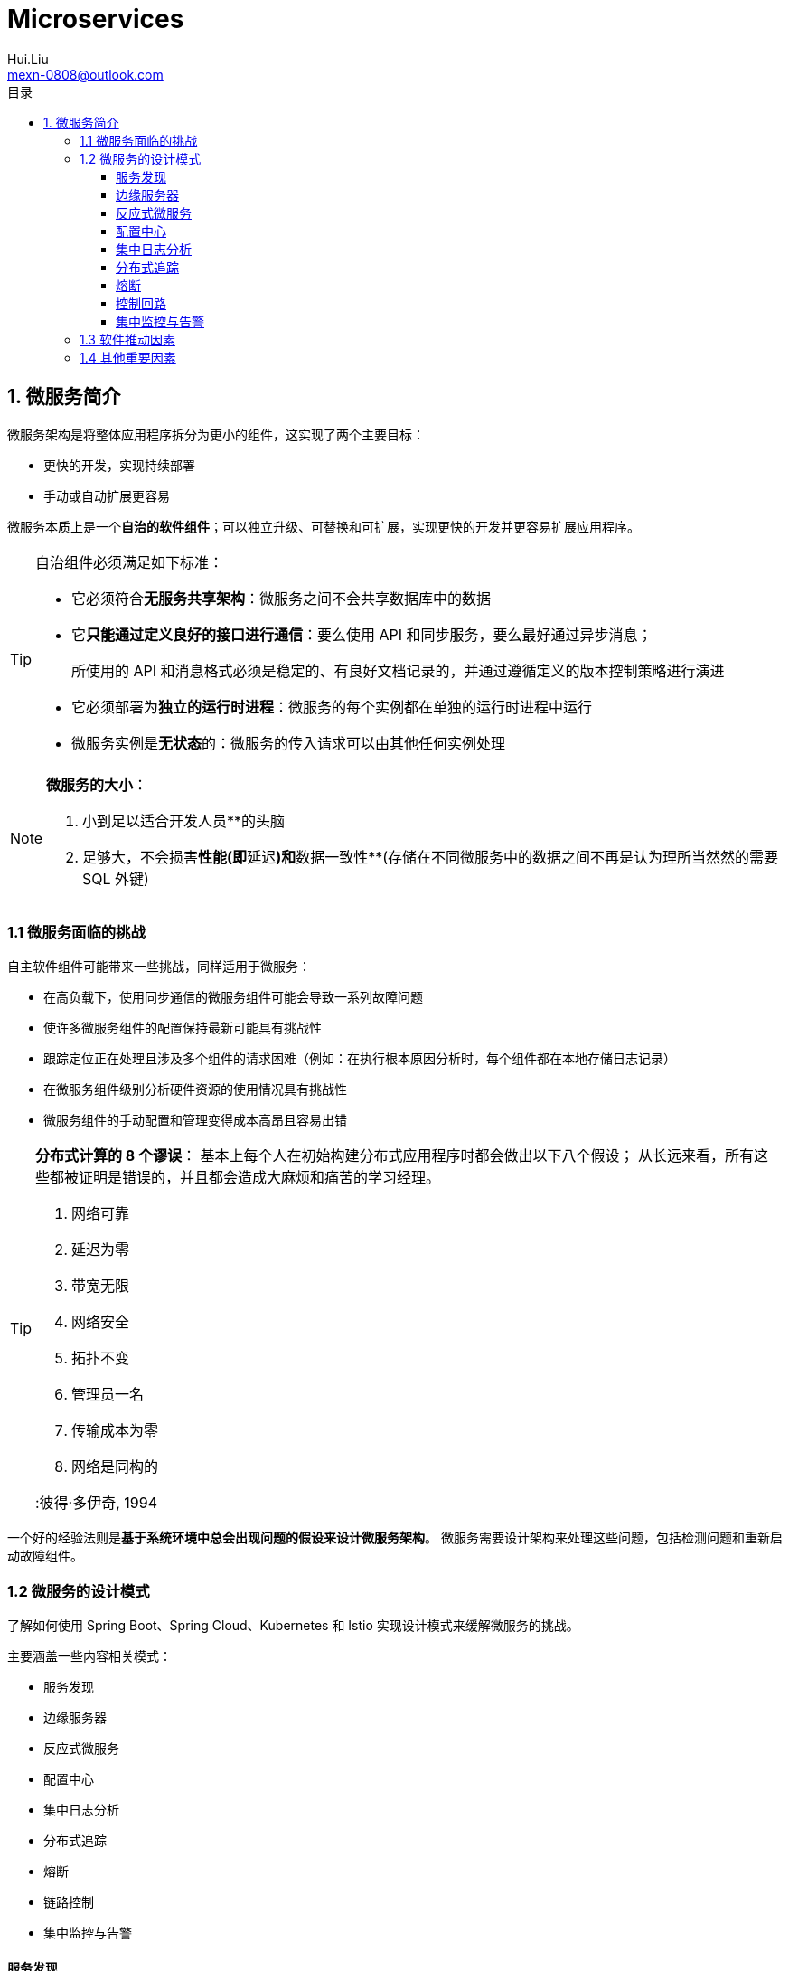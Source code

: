 = Microservices
Hui.Liu <mexn-0808@outlook.com>
:toc: left
:toclevels: 5
:toc-title: 目录

== 1. 微服务简介

微服务架构是将整体应用程序拆分为更小的组件，这实现了两个主要目标：

* 更快的开发，实现持续部署
* 手动或自动扩展更容易

微服务本质上是一个**自治的软件组件**；可以独立升级、可替换和可扩展，实现更快的开发并更容易扩展应用程序。

[TIP]
--
自治组件必须满足如下标准：

* 它必须符合**无服务共享架构**：微服务之间不会共享数据库中的数据
* 它**只能通过定义良好的接口进行通信**：要么使用 API 和同步服务，要么最好通过异步消息；
+
所使用的 API 和消息格式必须是稳定的、有良好文档记录的，并通过遵循定义的版本控制策略进行演进
* 它必须部署为**独立的运行时进程**：微服务的每个实例都在单独的运行时进程中运行
* 微服务实例是**无状态**的：微服务的传入请求可以由其他任何实例处理
--

[NOTE]
--
**微服务的大小**：

. 小到足以适合开发人员**的头脑
. 足够大，不会损害**性能(即**延迟**)和**数据一致性**(存储在不同微服务中的数据之间不再是认为理所当然然的需要 SQL 外键)
--

=== 1.1 微服务面临的挑战

自主软件组件可能带来一些挑战，同样适用于微服务：

* 在高负载下，使用同步通信的微服务组件可能会导致一系列故障问题
* 使许多微服务组件的配置保持最新可能具有挑战性
* 跟踪定位正在处理且涉及多个组件的请求困难（例如：在执行根本原因分析时，每个组件都在本地存储日志记录）
* 在微服务组件级别分析硬件资源的使用情况具有挑战性
* 微服务组件的手动配置和管理变得成本高昂且容易出错

[TIP]
--
**分布式计算的 8 个谬误**：
基本上每个人在初始构建分布式应用程序时都会做出以下八个假设；
从长远来看，所有这些都被证明是错误的，并且都会造成大麻烦和痛苦的学习经理。

. 网络可靠
. 延迟为零
. 带宽无限
. 网络安全
. 拓扑不变
. 管理员一名
. 传输成本为零
. 网络是同构的

:彼得·多伊奇, 1994
--

一个好的经验法则是**基于系统环境中总会出现问题的假设来设计微服务架构**。
微服务需要设计架构来处理这些问题，包括检测问题和重新启动故障组件。

=== 1.2 微服务的设计模式

了解如何使用 Spring Boot、Spring Cloud、Kubernetes 和 Istio 实现设计模式来缓解微服务的挑战。

主要涵盖一些内容相关模式：

* 服务发现
* 边缘服务器
* 反应式微服务
* 配置中心
* 集中日志分析
* 分布式追踪
* 熔断
* 链路控制
* 集中监控与告警

==== 服务发现

. 问题： 客户端如何发现微服务及其实例？
+
微服务实例通常在启动时(例如在容器中运行时)分配动态 IP 地址。
使得客户端很难向微服务发出请求。

. 解决方案
+
添加一个新组件——**服务发现**服务——添加到系统环境中，它**跟踪当前可用的微服务及其实例的 IP 地址**。

. 解决方案的要求

* 在微服务及其实例出现和消失时**自动注册/取消注册**
* 客户都安必须能够向微服务的**逻辑端点**发出请求。该请求将被路由到可用的微服务实例之一
* 对微服务的请求必须在可用实例上进行**负载均衡**
* 必须能够检测不健康的实例，以便请求不会被路由到它们

这种设计模式可以使用两种不同的策略来实现：

* *客户端路由*：客户端使用与服务发现服务**通信的库**来查找向其发送球球的正确实例。(Netflix Eureka)
* *服务器端路由*：服务发现服务的基础设施还公开了所有请求都发送到的反向代理，反向代理代表客户端将请求转发到适当的微服务实例。(Istio Sidecar)

==== 边缘服务器

. 问题
+
在微服务系统环境中，多数情况下，希望将一些微服务暴露给系统环境的外部，并掩藏其余的微服务以防止外部访问。
必须保护微服务免受恶意客户端的请求。

. 解决方案
+
添加新组件(边缘服务器，网关)，使所有传入请求都经过边缘服务器处理。
+
边缘服务器的行为类似于反向代理，并且可以与服务发现集成提供负载均衡能力。

. 解决方案的要求

* 隐藏不应暴露在其上下文之外的内部服务；即仅将请求路由到配置为允许外部请求的微服务
* 暴露外部服务并保护其免受恶意请求：即使用 OAuth、OIDC、JWT Token 和 API 密钥等标准协议和最佳实践来确保客户端值得信赖

==== 反应式微服务

. 问题
+
习惯使用阻塞 I/O 来实现同步通信（例如：通过 HTTP 的 RESTful JSON API），使用阻塞 I/O 意味着操作系统会根据请求的长度分配一个线程。
+
如果并发请求数量增加，服务器可能快速耗尽操作系统的可用线程，导致响应时间延长甚至导致服务器崩溃。
+
使用微服务架构时问题更加明显，通常使用一些列协作微服务来处理请求。
服务请求所涉及的微服务越多，可用线程耗尽的速度越快。

. 解决方案
+
使用非阻塞 I/O ，以确保在等待另一个服务中发生处理时不会分配任何线程。

. 解决方案的要求

* 如果可行，使用异步编程模型，发送消息而不等待接收者处理它们
* 如果使用同步编程模型，请使用反应式框架：
+
可以使用非阻塞 I/O 执行同步请求，而无需在等待响应时分配线程。使微服务更容易扩展，以处理增加的工作负载
* 微服务必须设计的具有**弹性**和**自我修复**能力：
+
弹性意味即使它所依赖的服务之一失败，也能产生响应；
+
自我修复意味即使故障，一旦服务再次运行必须能够恢复。

==== 配置中心

. 问题
+
单体架构中应用程序与其配置一起部署；
给定一个基于微服务架构的系统环境，即部署大量微服务实例，会出现一些查询：

* 如何全面了解所有正在运行的微服务实例的配置？
* 如何更新配置并确保所有受影响的微服务实例均已正确更新？

. 解决方案
+
添加新组件——**配置中心**服务到系统环境中，存储所有微服务配置。

. 解决方案的要求
+
可以将一组微服务的配置信息**存储**在一个位置，并针对**不同的环境**使用不同的设置。

==== 集中日志分析

. 问题
+
单体架构中应用程序将日志事件写入在应用程序运行的服务器本地文件系统中的日志文件。
给定一个基于微服务的系统环境，即在大量较小的服务器上部署大量的微服务实例，存在一些问题：

* 当每个微服务实例写入自己的本地日志时，如何描述系统环境中发生的情况？
* 如何确定是否有任何微服务实例遇到**问题**并开始将错误消息写入其日志文档？
* 如果最终客户端报告问题，如何找到相关日志消息：如何确定哪个微服务实例的问题时根本原因？

. 解决方案
+
添加新组件——**集中式日志分析**组件，并实现如下功能：

* **检测**新的微服务**实例**并从中**收集日志事**件
* 在中央数据库中以**结构化**且**可搜索**的方式**解释**与**存储**日志事件
* 提供用于查询和分析日志事件的 API 和图形工具

. 解决方案的要求

* 微服务将日志事件流式传输到标准系统输出 `stdout` ，与将日志写入日志文件相比，使得日志收集器更容易找到日志事件
* 微服务使用有关分布式追踪设计模式所描述的相关 ID 来标记日志事件
* 定义规范日志格式，以便日志收集者可以将从微服务收集的日志事件转换为规范日志格式，然后将日志事件存储到中央数据库中：便于检索和分析日志事件。

==== 分布式追踪

. 问题
+
在处理对系统环境的外部请求时必须可以追踪微服务之间流动的请求和消息。
+
部分故障场景示例：

* 如果最终用户开始提交有关特定故障的支持案例，如何识别导致问题的微服务：即根本原因？
* 如果一个支持案例与特定实体相关：例如特定订单号，如何查找与处理此特定订单相关的日志消息，来处理该订单所涉及的所有微服务日志消息？
* 如果最终用户开始提交有关响应时间过长的支持案例，如何确定调用链路中哪个微服务导致了延迟？

. 解决方案
+
需要确保所有相关请求和消息都标记有共同的**关联 ID**，并且该**关联 ID**是所有日志事件的一部分。
基于**关联 ID**可以使用集中式日志服务来查找所有相关的日志事件。
如果日志事件包含了**业务相关标识**信息，可以通过**关联 ID** 查找该业务标识符的所有相关日志事件。
+
为了分析协作微服务调用链路中的延迟，必须能够收集请求、响应和消息进入和退出每个微服务的时间戳。

. 解决方案的要求

* 将唯一的**关联 ID** 分配给已知位置中的所有传入或新请求和事件：例如具有标准化名称的标头
* 当微服务发出传出请求或发送消息时，必须将**关联 ID** 添加到请求和消息中
* 所有日志事件必须包含预定义格式的**关联 ID**，以便集中式日志服务可以从日志事件中提取**关联 ID**并使其可搜索
* 必须为请求/响应和消息进/出微服务实例创建跟踪记录

==== 熔断

. 问题
+
使用同步方式通信的微服务系统环境可能面临一系列故障。
如果一个微服务停止响应，其客户端也可能遇到问题，并停止响应来自其客户端的请求。
该问题可以递归地传播到整个环境中。

. 解决方案
+
添加一个——**熔断器**，如果检测到其调用的服务存在问题，则会**阻止调用者发出新的传出请求**。

. 解决方案的要求

* 如果监测到服务问题，则断开连接并快速失败（无需等待超时）
* 探测故障恢复（也称为半开电路），也就是说，允许一个请求定期通过，以查看服务是否再次正常运行
* 如果探测到服务再次正常运行，则关闭熔断。这种能力非常重要，因为它使系统环境对此类问题具有弹性；即它会自动恢复

==== 控制回路

. 问题
+
在一个系统中大量微服务实例分布在多个服务器上的情况下，手动**检测**和**纠正**诸如崩溃或挂起的微服务实例等问题非常困难。

. 解决方案
+
系统环境中添加新组件——**控制回路**。

. 解决方案的要求
+
**控制回路**会不断监控系统环境实际状态，并将其与操作员指定的期望状态进行比较。
如果两种状态不同，它将采取措施使实际状态等于所需状态。
+
在容器化应用部署过程中，通常使用 Kubernetes 等容器编排工具实现此模式。

==== 集中监控与告警

. 问题
+
如果观察到的响应时间和/或硬件资源的使用率高的令人无法接受，则很难发现问题的根本原因。
例如，需要能够分析每个微服务的硬件资源消耗。

. 解决方案
+
添加新组件——**监控服务**，收集微服务系统内每个微服务实例级别的硬件资源使用情况的指标。

. 解决方案的要求

* 必须能够从系统环境使用的所有服务器收集指标，其中包括自动缩放服务器
* 当新的微服务实例在可用服务器上启动时，必须能够检测到它们并开始从中收集指标
* 必须能够提供 API 和图形工具来查询和分析收集到的指标
* 必须能够定义当指定指标超过指定阈值时触发的告警

=== 1.3 软件推动因素

在微服务架构下，有很多非常好的开源工具：

* Spring Boot: 一个应用程序框架
* Spring Cloud/Netflix OSS: 应用程序框架和即用型服务的组合
* Docker: 运行容器工具
* Kubernetes: 容器编排工具
* Istio: 服务网格实现


|===
|设计模式 |Spring Boot |Spring Cloud |Kubernetes |Istio

|服务发现
|
|Netflix Eureka _and_ Spring Cloud LoadBalancer
|Kubernetes `kube-proxy` _and_ service resources
|

|边缘服务器
|
|Spring Cloud Gateway _and_ Spring Security OAuth
|Kubernetes Ingress controller
|Istio ingress gateway

|反应式微服务
|Project Reactor _and_ Spring WebFlux
|
|
|

|配置中心
|
|Spring Config Server
|Kubernetes `Configmaps` _and_ `Secrets`
|

|集中日志分析
|
|
|Elasticsearch, Fluentd _and_ Kibana
|

|分布式追踪
|Micrometer Tracing _and_ Zipkin
|
|
|Jaeger

|熔断
|
|Resilience4j
|
|Outlier detection

|控制回路
|
|
|Kubernetes controller managers
|

|集中监控与告警
|
|
|
|Kiali, Grafana _and_ Prometheus
|===

=== 1.4 其他重要因素

* DevOps 的重要性
* 组织方面与康威定律
* 单体应用分解为微服务
* API 设计的重要性
* 从本地到云的迁移路径
* 微服务的良好设计原则，12因素应用程序(https://12factor.net)

